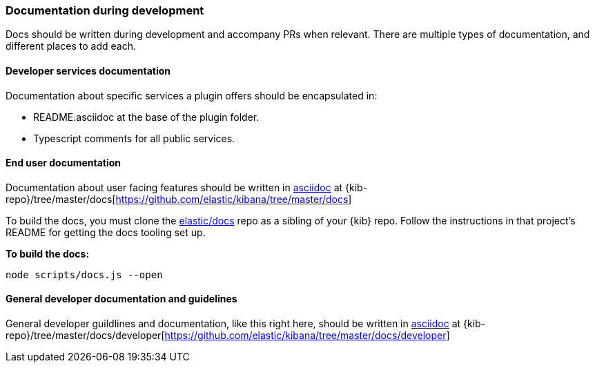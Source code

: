 [[development-documentation]]
=== Documentation during development

Docs should be written during development and accompany PRs when relevant. There are multiple types of documentation, and different places to add each.

[discrete]
==== Developer services documentation

Documentation about specific services a plugin offers should be encapsulated in:

* README.asciidoc at the base of the plugin folder.
* Typescript comments for all public services.

[discrete]
==== End user documentation

Documentation about user facing features should be written in http://asciidoc.org/[asciidoc] at
{kib-repo}/tree/master/docs[https://github.com/elastic/kibana/tree/master/docs]

To build the docs, you must clone the https://github.com/elastic/docs[elastic/docs]
repo as a sibling of your {kib} repo. Follow the instructions in that project's
README for getting the docs tooling set up.

**To build the docs:**

```bash
node scripts/docs.js --open
```

[discrete]
==== General developer documentation and guidelines

General developer guildlines and documentation, like this right here, should be written in http://asciidoc.org/[asciidoc]
at {kib-repo}/tree/master/docs/developer[https://github.com/elastic/kibana/tree/master/docs/developer]
